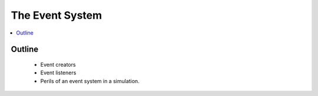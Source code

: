 .. _event_concept:

================
The Event System
================

.. contents::
   :depth: 2
   :local:
   :backlinks: none

Outline
-------
 - Event creators
 - Event listeners
 - Perils of an event system in a simulation.
